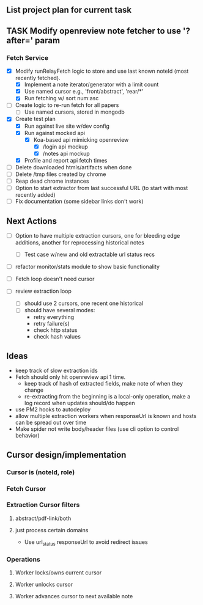 ** List project plan for current task

** TASK Modify openreview note fetcher to use '?after=' param
*** Fetch Service
- [X] Modify runRelayFetch logic to store and use last known noteId (most recently fetched).
  - [X] Implement a note iterator/generator with a limit count
  - [X] Use named cursor
    e.g., 'front/abstract', 'rear/*'
  - [X] Run fetching w/ sort num:asc
- [ ] Create logic to re-run fetch for all papers
  - [ ] Use named cursors, stored in mongodb
- [X] Create test plan
  - [X] Run against live site w/dev config
  - [X] Run against mocked api
    - [X] Koa-based api mimicking openreview
      - [X] /login api mockup
      - [X] /notes api mockup
  - [X] Profile and report api fetch times
- [ ] Delete downloaded htmls/artifacts when done
- [ ] Delete /tmp files created by chrome
- [ ] Reap dead chrome instances
- [ ] Option to start extractor from last successful URL (to start with most recently added)
- [ ] Fix documentation (some sidebar links don't work)



** Next Actions

- [ ] Option to have multiple extraction cursors, one for bleeding edge additions, another for reprocessing historical notes
  - [ ] Test case w/new and old extractable url status recs
- [ ] refactor monitor/stats module to show basic functionality

- [ ] Fetch loop doesn't need cursor
- [ ] review extraction loop
  - [ ] should use 2 cursors, one recent one historical
  - [ ] should have several modes:
    - retry everything
    - retry failure(s)
    - check http status
    - check hash values


** Ideas
- keep track of slow extraction ids
- Fetch should only hit openreview api 1 time.
  - keep track of hash of extracted fields, make note of
    when they change
  - re-extracting from the beginning is a local-only operation,
    make a log record when updates should/do happen
- use PM2 hooks to autodeploy
- allow multiple extraction workers when responseUrl is known and hosts can be spread out over time
- Make spider not write body/header files (use cli option to control behavior)

** Cursor design/implementation
*** Cursor is (noteId, role)
*** Fetch Cursor
*** Extraction Cursor filters
**** abstract/pdf-link/both
**** just process certain domains
- Use url_status responseUrl to avoid redirect issues
*** Operations
**** Worker locks/owns current cursor
**** Worker unlocks cursor
**** Worker advances cursor to next available note
